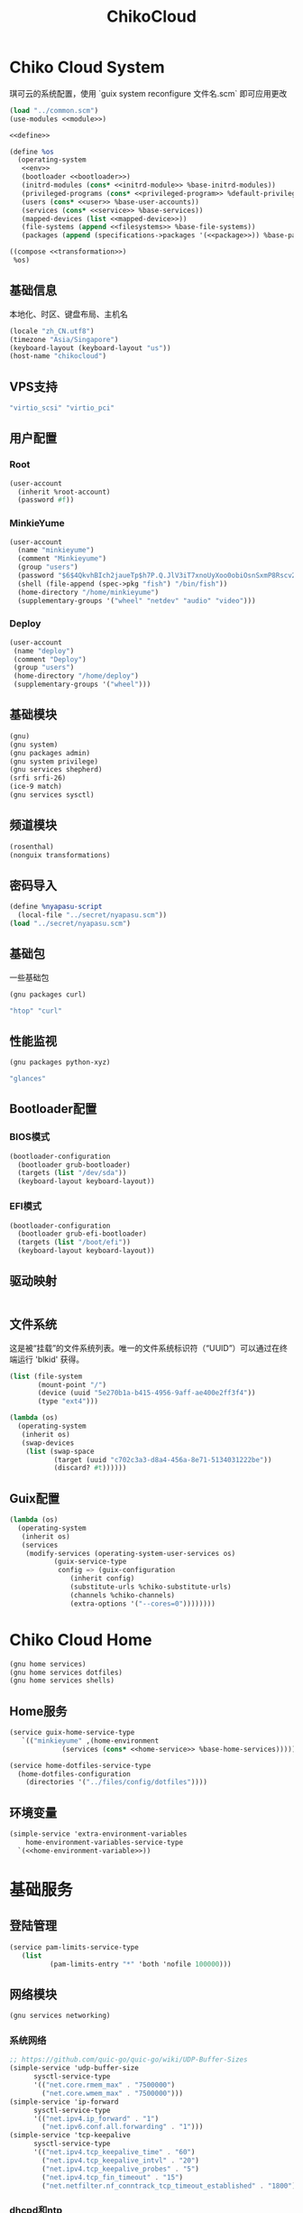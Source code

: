 #+TITLE: ChikoCloud

* Chiko Cloud System
琪可云的系统配置，使用 `guix system reconfigure 文件名.scm` 即可应用更改
#+begin_src scheme :tangle ../reconfigure/chikocloud-system.scm :noweb yes :noweb-prefix no
(load "../common.scm")
(use-modules <<module>>)

<<define>>

(define %os
  (operating-system
   <<env>>
   (bootloader <<bootloader>>)
   (initrd-modules (cons* <<initrd-module>> %base-initrd-modules))
   (privileged-programs (cons* <<privileged-program>> %default-privileged-programs))
   (users (cons* <<user>> %base-user-accounts))
   (services (cons* <<service>> %base-services))
   (mapped-devices (list <<mapped-device>>))
   (file-systems (append <<filesystems>> %base-file-systems))
   (packages (append (specifications->packages '(<<package>>)) %base-packages))))

((compose <<transformation>>)
 %os)
#+end_src

** 基础信息
本地化、时区、键盘布局、主机名
#+begin_src scheme :noweb-ref env
  (locale "zh_CN.utf8")
  (timezone "Asia/Singapore")
  (keyboard-layout (keyboard-layout "us"))
  (host-name "chikocloud")
#+end_src

** VPS支持
#+begin_src scheme :noweb-ref initrd-module
  "virtio_scsi" "virtio_pci"
#+end_src

** 用户配置
*** Root
#+begin_src scheme :noweb-ref user
  (user-account
    (inherit %root-account)
    (password #f))
#+end_src

*** MinkieYume
#+begin_src scheme :noweb-ref user
  (user-account
    (name "minkieyume")
    (comment "Minkieyume")
    (group "users")
    (password "$6$4QkvhBIch2jaueTp$h7P.Q.JlV3iT7xnoUyXoo0obiOsnSxmP8Rscv2PpF1YhP7I6Sp3/CN5VddDSxGqOWfzo0D.2yeP/Km4oCsOvm1")
    (shell (file-append (spec->pkg "fish") "/bin/fish"))
    (home-directory "/home/minkieyume")
    (supplementary-groups '("wheel" "netdev" "audio" "video")))
#+end_src

*** Deploy
#+begin_src scheme :noweb-ref user
  (user-account
   (name "deploy")
   (comment "Deploy")
   (group "users")
   (home-directory "/home/deploy")
   (supplementary-groups '("wheel")))
#+end_src

** 基础模块
#+begin_src scheme :noweb-ref module
  (gnu)
  (gnu system)
  (gnu packages admin)
  (gnu system privilege)
  (gnu services shepherd)
  (srfi srfi-26)
  (ice-9 match)
  (gnu services sysctl)
#+end_src

** 频道模块
#+begin_src scheme :noweb-ref module
  (rosenthal)
  (nonguix transformations)
#+end_src

** 密码导入
#+begin_src scheme :noweb-ref define
  (define %nyapasu-script
    (local-file "../secret/nyapasu.scm"))
  (load "../secret/nyapasu.scm")
#+end_src

** 基础包
一些基础包
#+begin_src scheme :noweb-ref module
  (gnu packages curl)
#+end_src

#+begin_src scheme :noweb-ref package
  "htop" "curl"
#+end_src

** 性能监视
#+begin_src scheme :noweb-ref module
  (gnu packages python-xyz)
#+end_src

#+begin_src scheme :noweb-ref package
  "glances"
#+end_src

** Bootloader配置
*** BIOS模式
#+begin_src scheme :noweb-ref bootloader
  (bootloader-configuration
    (bootloader grub-bootloader)
    (targets (list "/dev/sda"))
    (keyboard-layout keyboard-layout))
#+end_src

*** EFI模式
#+begin_src scheme
  (bootloader-configuration
    (bootloader grub-efi-bootloader)
    (targets (list "/boot/efi"))
    (keyboard-layout keyboard-layout))
#+end_src

** 驱动映射
#+begin_src scheme :noweb-ref mapped-device
#+end_src

** 文件系统
这是被“挂载”的文件系统列表。唯一的文件系统标识符（“UUID”）可以通过在终端运行 'blkid' 获得。
#+begin_src scheme :noweb-ref filesystems
(list (file-system
       (mount-point "/")
       (device (uuid "5e270b1a-b415-4956-9aff-ae400e2ff3f4"))
       (type "ext4")))
#+end_src

#+begin_src scheme :noweb-ref transformation
(lambda (os)
  (operating-system
   (inherit os)
   (swap-devices
    (list (swap-space
           (target (uuid "c702c3a3-d8a4-456a-8e71-5134031222be"))
           (discard? #t))))))
#+end_src

** Guix配置
#+begin_src scheme :noweb-ref transformation
  (lambda (os)
    (operating-system
     (inherit os)
     (services
      (modify-services (operating-system-user-services os)
  		     (guix-service-type
  		      config => (guix-configuration
  				 (inherit config)
  				 (substitute-urls %chiko-substitute-urls)
  				 (channels %chiko-channels)
  				 (extra-options '("--cores=0"))))))))
#+end_src


* Chiko Cloud Home
#+begin_src scheme :noweb yes :noweb-ref module
  (gnu home services)
  (gnu home services dotfiles)
  (gnu home services shells)
#+end_src

** Home服务
#+begin_src scheme :noweb yes :noweb-ref service :noweb-prefix no
  (service guix-home-service-type
  	 `(("minkieyume" ,(home-environment
  			   (services (cons* <<home-service>> %base-home-services))))))
#+end_src

#+begin_src scheme :noweb yes :noweb-ref home-service
  (service home-dotfiles-service-type
    (home-dotfiles-configuration
      (directories '("../files/config/dotfiles"))))
#+end_src

** 环境变量
#+begin_src scheme :noweb yes :noweb-ref home-service :noweb-prefix no
  (simple-service 'extra-environment-variables
      home-environment-variables-service-type
    `(<<home-environment-variable>>))
#+end_src

* 基础服务
** 登陆管理
#+begin_src scheme :noweb-ref service
  (service pam-limits-service-type
  	 (list
            (pam-limits-entry "*" 'both 'nofile 100000)))
#+end_src

** 网络模块
#+begin_src scheme :noweb-ref module
  (gnu services networking)
#+end_src

*** 系统网络
#+begin_src scheme :noweb-ref service
  ;; https://github.com/quic-go/quic-go/wiki/UDP-Buffer-Sizes
  (simple-service 'udp-buffer-size
  		sysctl-service-type
  		'(("net.core.rmem_max" . "7500000")
  		  ("net.core.wmem_max" . "7500000")))
  (simple-service 'ip-forward
  		sysctl-service-type
  		'(("net.ipv4.ip_forward" . "1")
  		  ("net.ipv6.conf.all.forwarding" . "1")))
  (simple-service 'tcp-keepalive
  		sysctl-service-type
  		'(("net.ipv4.tcp_keepalive_time" . "60")
  		  ("net.ipv4.tcp_keepalive_intvl" . "20")
  		  ("net.ipv4.tcp_keepalive_probes" . "5")
  		  ("net.ipv4.tcp_fin_timeout" . "15")
  		  ("net.netfilter.nf_conntrack_tcp_timeout_established" . "1800")))
#+end_src

*** dhcpd和ntp
#+begin_src scheme :noweb-ref service
(service dhcpcd-service-type
  	 (dhcpcd-configuration
	    (no-hook '("hostname" "resolv.conf"))
	    (static  '("ip6_address=2001:41d0:601:1100::592a/128"
		      "routers=2001:41d0:601:1100::1"))))

(service ntp-service-type)
#+end_src

*** Nftables
#+begin_src scheme :noweb-ref service
  (service nftables-service-type
    (nftables-configuration
      (ruleset (local-file "../files/config/chiko_cloud/nftables.conf"))))
#+end_src

** OpenSSH
#+begin_src scheme :noweb-ref module
  (gnu services ssh)
#+end_src

#+begin_src scheme :noweb-ref service
(service openssh-service-type
    	 (openssh-configuration
    	  (password-authentication? #f)
    	  (permit-root-login #f)
    	  (authorized-keys
    	   `(("minkieyume"
  	    ,%chiko-ssh-key
    	      ,(local-file "../files/keys/niko_ssh_rsa.pub"))
  	   ("deploy"
  	    ,%chiko-ssh-key)))))
#+end_src

** Doas
Doas是比Sudo更简洁，也更为安全的提权工具。
之所以用Doas而不用Sudo，是因为Sudo通常会有一定的安全漏洞，结构也比较复杂，而Doas结构相对简单，攻击面也更少，适合不需要复杂提权配置的服务器或个人。
#+begin_src scheme :noweb-ref package
  "opendoas"
#+end_src

由于自定义的doas服务默认不会更改程序掩码，Doas需要手动设置系统程序掩码。
#+begin_src scheme :noweb-ref privileged-program
  (privileged-program
    (program (file-append opendoas "/bin/doas"))
    (setuid? #t))
#+end_src

引入自定义的包定义的doas服务。
#+begin_src scheme :noweb-ref module
  (chiko services doas)
#+end_src

自定义doas规则：
#+begin_src scheme :noweb-ref service :noweb yes :noweb-prefix no
  (service doas-service-type
    (doas-configuration
      (rules
        (list <<doas-ruleset>>))))
#+end_src

*** Doas规则
doas规则的匹配顺序是下面的规则覆盖上面的规则，因此最上面的规则最好作为默认和根规则，而下面的规则则作为覆盖上面规则的其它额外规则。

这是最基础的规则，应用于组的规则
#+begin_src scheme :noweb-ref doas-ruleset
  (doas-rule
    (permit #t)
    (user ":wheel")
    (options '("persist" "keepenv")))
#+end_src

为root用户提供修复的环境变量补全
#+begin_src scheme :noweb-ref doas-ruleset
  (doas-rule
    (permit #t)
    (user ":wheel")
    (options '("persist"
                "setenv { HOME=/root XDG_CACHE_HOME=/root/.cache GUIX_PROFILE=/root/.config/guix/current PATH=/run/setuid-programs:/root/.config/guix/current/bin:/root/.guix-profile/bin:/run/current-system/profile/bin:/run/current-system/profile/sbin INFOPATH=/root/.config/guix/current/share/info:/run/current-system/profile/share/info GIT_EXEC_PATH=/root/.guix-profile/libexec/git-core}"))
    (as-target "root"))
#+end_src

为root用户设置misskey数据库用户的访问权限
#+begin_src scheme :noweb-ref doas-ruleset
  (doas-rule
   (permit #t)
   (user "root")
   (options '("nopass"))
   (as-target "misskey"))
#+end_src

*** 禁用sudo
为了安全，最好禁用sudo，避免sudo的漏洞影响安全性。
#+begin_src scheme :noweb-ref env
  (sudoers-file
    (plain-file "sudoers" "Defaults env_reset\ndeploy ALL=(ALL) NOPASSWD: ALL"))
#+end_src


** Mcron
Mcron是guix用于管理计划任务的服务，类似crontab。
#+begin_src scheme :noweb-ref module
  (gnu services mcron)
#+end_src

mcron的服务，值得注意的是，jobs的参数必须要用quote括起来，因为里面是一个传递给mcron的(job xxxx)的表达式，这个表达式不能在guix编译时运行。
#+begin_src scheme :noweb-ref service :noweb yes :noweb-prefix no
  (service mcron-service-type
    (mcron-configuration
      (jobs '(<<mcron-job>>))))
#+end_src

** Fish
fish，开箱即用的终端解释器。
#+begin_src scheme :noweb-ref package
  "fish"
#+end_src

*** 备份数据库
#+begin_src scheme :noweb-ref mcron-job
  (job "0 2 * * *" "doas -u misskey pg_dump -U misskey -d misskey > /tmp/misskey.sql && ( rsync -avz --timeout=30 /tmp/misskey.sql rsync://100.119.107.8/backup/misskey ; rm /tmp/misskey.sql)")
  (job "0 2 * * *" "chmod -R 755 /var/lib/misskey/files")
  (job "0 2 * * *" "rsync -avz --timeout=30 /var/lib/misskey/files rsync://100.119.107.8/backup/misskey")
#+end_src

** GPG
#+begin_src scheme :noweb-ref package
  "gnupg"
#+end_src

#+begin_src scheme :noweb-ref module
  (gnu packages gnupg)
#+end_src

* 备份
** Rsync
Rsync是简单的备份工具，可以方便在不同设备之间同步和备份数据。
#+begin_src scheme :noweb-ref module  
  (gnu packages rsync)
#+end_src

#+begin_src scheme :noweb-ref package
  "rsync"
#+end_src

** Syncthing
#+begin_src scheme :noweb-ref module
  (gnu services syncthing)
#+end_src

#+begin_src scheme :noweb-ref service
  (service syncthing-service-type
  	 (syncthing-configuration (user "minkieyume")))
#+end_src

* 工具
** Emacs
基础的包配置
#+begin_src scheme :noweb-ref package
  "emacs-no-x"
#+end_src

模块配置
#+begin_src scheme :noweb-ref module
  (gnu packages emacs)
#+end_src

** 解压
模块配置
#+begin_src scheme :noweb-ref module
  (gnu packages compression)
#+end_src

#+begin_src scheme :noweb-ref package
  "unzip"
#+end_src

** Git
#+begin_src scheme :noweb-ref module
  (gnu packages version-control)
#+end_src

#+begin_src scheme :noweb-ref package
  "git"
#+end_src

* 数据库
#+begin_src scheme :noweb-ref module
  (gnu services databases)
  (gnu packages databases)
#+end_src

** Postgresql
#+begin_src scheme :noweb-ref service
  (service postgresql-service-type
    (postgresql-configuration
      (postgresql (spec->pkg "postgresql@15"))))
#+end_src

** Redis
#+begin_src scheme :noweb-ref service
  (service redis-service-type)
#+end_src

* 网页
#+begin_src scheme :noweb-ref module
  (gnu services web)
  (gnu services certbot)
  (rosenthal services web)
#+end_src

** Certbot
用于自动签名域名
#+begin_src scheme :noweb-ref service
(service certbot-service-type
         (certbot-configuration
          (email "sign@yumieko.com")
          (certificates
           (list
            (certificate-configuration
             (domains '("littlewing.yumieko.com")))))))
#+end_src

** Nginx
用于转发网页代理
#+begin_src scheme :noweb-ref service
  (service nginx-service-type
  	 (nginx-configuration
  	  (extra-content "map $http_upgrade $connection_upgrade { default upgrade; '' close; }\nclient_max_body_size 500M;")
  	  (server-blocks
  	   (list
              (nginx-server-configuration
               (server-name '("littlewing.yumieko.com"))
               (listen '("443 ssl"))
               (ssl-certificate "/etc/certs/littlewing.yumieko.com/fullchain.pem")
               (ssl-certificate-key "/etc/certs/littlewing.yumieko.com/privkey.pem")
               (locations
                (list
                 (nginx-location-configuration
                  (uri "/")
                  (body '("proxy_pass http://127.0.0.1:3000;"
                          "proxy_http_version 1.1;"
                          "proxy_redirect off;"
                          "proxy_set_header Host $host;"
                          "proxy_set_header X-Real-IP $remote_addr;"
                          "proxy_set_header X-Forwarded-For $proxy_add_x_forwarded_for;"
                          "proxy_set_header X-Forwarded-Proto $scheme;"
  			"proxy_read_timeout 3600s;"
  			"proxy_send_timeout 3600s;"
  			"keepalive_timeout 120s;"
                          "proxy_set_header Upgrade $http_upgrade;"
                          "proxy_set_header Connection $connection_upgrade;")))
  	       (nginx-location-configuration
  		(uri (nyapasu-ref 'ws-transport-path))
  		(body '("proxy_redirect off;"
  			"proxy_pass http://127.0.0.1:7890;"
  			"proxy_http_version 1.1;"
  			"proxy_set_header Host $host;"
  			"proxy_set_header X-Real-IP $remote_addr;"
  			"proxy_set_header X-Forwarded-For $proxy_add_x_forwarded_for;"
  			"proxy_set_header X-Forwarded-Proto $scheme;"
  			"proxy_read_timeout 3600s;"
  			"proxy_send_timeout 3600s;"
  			"keepalive_timeout 120s;"
  			"proxy_set_header Upgrade $http_upgrade;"
  			"proxy_set_header Connection $connection_upgrade;"))))))))))
#+end_src

** Misskey
#+begin_src scheme :noweb-ref service
(service misskey-service-type
  	 (misskey-configuration
  	  (image "misskey/misskey:latest")
  	  (postgresql-password-file "/var/lib/misskey/ppasu")
  	  (config
           `(("url" . "https://littlewing.yumieko.com")
             ("port" . 3000)
             ("db"
  	      ("host" . "localhost")
              ("port" . 5432)
              ("db" . "misskey")
              ("user" . "misskey")
              ("pass" . ,(nyapasu-ref 'misskeydb)))
             ("dbReplications" . #f)
             ("redis"
	      ("host" . "localhost")
              ("port" . 6379))
             ("fulltextSearch"
	      ("provider" . "sqlLike"))
             ("id" . "aidx")
             ("clusterLimit" . 4)
             ("outgoingAddressFamily" . "dual")
             ("proxyRemoteFiles" . #t)
             ("signToActivityPubGet" . #t)))))
#+end_src

* 代理
** Tailscale
#+begin_src scheme :noweb-ref module
  (rosenthal services networking)
#+end_src

#+begin_src scheme :noweb-ref service
  (service tailscale-service-type)
#+end_src

** OpenDHT
#+begin_src scheme :noweb-ref service
(service opendht-service-type
	 (opendht-configuration
	   (peer-discovery? #t)))
#+end_src

* 容器
#+begin_src scheme :noweb-ref module
  (gnu services docker)
#+end_src

#+begin_src scheme :noweb-ref service
  (service containerd-service-type)
#+end_src

#+begin_src scheme :noweb-ref service
  (service docker-service-type
    (docker-configuration
      (enable-iptables? #f)))
#+end_src

* 进程管理
#+begin_src scheme :noweb-ref module
  (gnu services dbus)
#+end_src

** dbus
#+begin_src scheme :noweb-ref service
  (service dbus-root-service-type)
#+end_src

** elogind
#+begin_src scheme :noweb-ref service
  (service elogind-service-type)
#+end_src

* 音乐创作
** SingBox
八音盒软件
#+begin_src scheme :noweb-ref module
(rosenthal packages networking)
#+end_src

#+begin_src scheme :noweb-ref package
"sing-box"
#+end_src

*** 配置导入
#+begin_src scheme :noweb-ref define
  (define %sing-box-streamer
    (local-file "../files/config/singbox/streamer.scm"))
  (define %sing-box-config-file
    (computed-file "sing-box.json"
      (with-extensions (map specification->package '("guile-json@4"))
        #~(begin
            (primitive-load #$%nyapasu-script)
            (primitive-load #$%sing-box-streamer)
            (sing-box-streamer #$output)))))
#+end_src

*** 权限
#+begin_src scheme :noweb-ref privileged-program
  (privileged-program
   (program (file-append (spec->pkg "sing-box") "/bin/sing-box"))
   (capabilities "cap_net_admin,cap_net_bind_service,cap_net_raw+ep"))
#+end_src

*** 服务
#+begin_src scheme :noweb-ref service
  (simple-service 'sing-box-service
  		shepherd-root-service-type
  		(list
  		 (let ((config %sing-box-config-file))
  		   (shepherd-service
  		    (documentation "Run sing-box singing listener.")
  		    (provision '(sing-box))
  		    (requirement '(networking))
  		    (start #~(make-forkexec-constructor
  			      (list "/run/privileged/bin/sing-box" "run" "-c" #$config)
                                #:log-file "/var/log/sing-box.log"
                                #:supplementary-groups '("netdev")
  		              #:user "singbox"
  			      #:resource-limits '((nofile 100000 100000))))
  		    (stop #~(make-kill-destructor))))))
#+end_src

*** 用户态
#+begin_src scheme :noweb-ref user
  (user-account
    (name "singbox")
    (group "nogroup")
    (system? #t)
    (home-directory "/var/empty/"))
#+end_src
